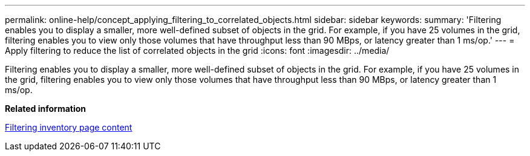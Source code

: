 ---
permalink: online-help/concept_applying_filtering_to_correlated_objects.html
sidebar: sidebar
keywords: 
summary: 'Filtering enables you to display a smaller, more well-defined subset of objects in the grid. For example, if you have 25 volumes in the grid, filtering enables you to view only those volumes that have throughput less than 90 MBps, or latency greater than 1 ms/op.'
---
= Apply filtering to reduce the list of correlated objects in the grid
:icons: font
:imagesdir: ../media/

[.lead]
Filtering enables you to display a smaller, more well-defined subset of objects in the grid. For example, if you have 25 volumes in the grid, filtering enables you to view only those volumes that have throughput less than 90 MBps, or latency greater than 1 ms/op.

*Related information*

xref:task_filtering_inventory_page_content.adoc[Filtering inventory page content]
